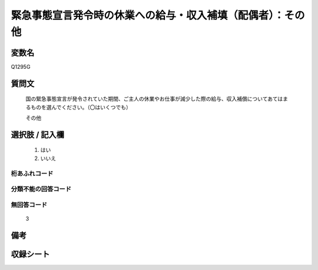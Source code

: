 .. title:: Q1295G
.. rst-class:: item

====================================================================================================
緊急事態宣言発令時の休業への給与・収入補填（配偶者）：その他
====================================================================================================

.. rst-class:: varname

変数名
==================

Q1295G

.. rst-class:: question

質問文
==================


   国の緊急事態宣言が発令されていた期間、ご主人の休業やお仕事が減少した際の給与、収入補償についてあてはまるものを選んでください。（〇はいくつでも）
   
   
   その他





.. rst-class:: answer

選択肢 / 記入欄
======================

  1. はい
  2. いいえ
  



.. rst-class:: overflow

桁あふれコード
-------------------------------
  


.. rst-class:: not_classified

分類不能の回答コード
-------------------------------------
  


.. rst-class:: not_available

無回答コード
-------------------------------------
  3


.. rst-class:: bikou

備考
==================
 



.. rst-class:: include_sheet

収録シート
=======================================
.. hlist::
   :columns: 3
   
   
   * p28_5
   
   


.. index:: Q1295G